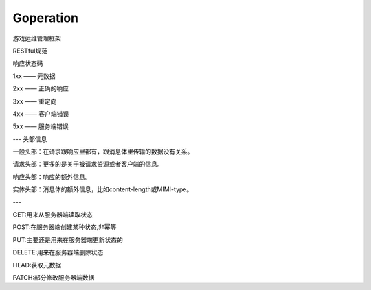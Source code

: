Goperation
==========


游戏运维管理框架


RESTful规范

响应状态码

1xx —— 元数据

2xx —— 正确的响应

3xx —— 重定向

4xx —— 客户端错误

5xx —— 服务端错误

---
头部信息

一般头部：在请求跟响应里都有，跟消息体里传输的数据没有关系。

请求头部：更多的是关于被请求资源或者客户端的信息。

响应头部：响应的额外信息。

实体头部：消息体的额外信息，比如content-length或MIMI-type。


---

GET:用来从服务器端读取状态

POST:在服务器端创建某种状态,非幂等

PUT:主要还是用来在服务器端更新状态的

DELETE:用来在服务器端删除状态

HEAD:获取元数据

PATCH:部分修改服务器端数据